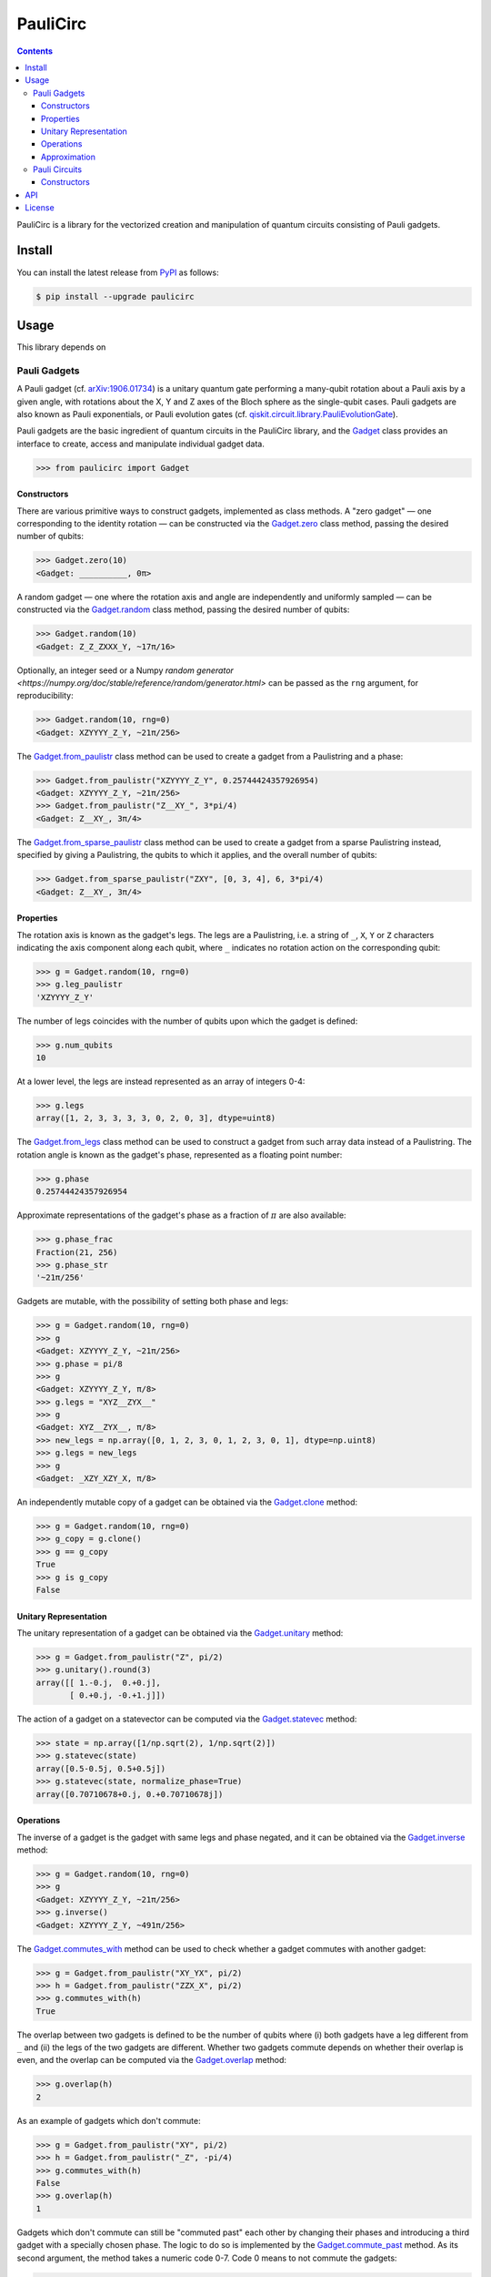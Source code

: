 =========
PauliCirc
=========

.. image:: https://img.shields.io/badge/python-3.10+-green.svg
    :target: https://docs.python.org/3.10/
    :alt: Python versions

.. image:: https://img.shields.io/pypi/v/paulicirc.svg
    :target: https://pypi.python.org/pypi/paulicirc/
    :alt: PyPI version

.. image:: https://img.shields.io/pypi/status/paulicirc.svg
    :target: https://pypi.python.org/pypi/paulicirc/
    :alt: PyPI status

.. image:: http://www.mypy-lang.org/static/mypy_badge.svg
    :target: https://github.com/python/mypy
    :alt: Checked with Mypy

.. image:: https://readthedocs.org/projects/paulicirc/badge/?version=latest
    :target: https://paulicirc.readthedocs.io/en/latest/?badge=latest
    :alt: Documentation Status

.. image:: https://github.com/neverlocal/paulicirc/actions/workflows/python-pytest.yml/badge.svg
    :target: https://github.com/neverlocal/paulicirc/actions/workflows/python-pytest.yml
    :alt: Python package status


.. contents::


PauliCirc is a library for the vectorized creation and manipulation of quantum circuits consisting of Pauli gadgets.

Install
=======

You can install the latest release from `PyPI <https://pypi.org/project/dag-cbor/>`_ as follows:

.. code-block:: console

    $ pip install --upgrade paulicirc


Usage
=======

This library depends on

Pauli Gadgets
-------------

A Pauli gadget (cf. `arXiv:1906.01734 <https://arxiv.org/abs/1906.01734>`_) is a unitary quantum gate performing a many-qubit rotation about a Pauli axis by a given angle, with rotations about the X, Y and Z axes of the Bloch sphere as the single-qubit cases.
Pauli gadgets are also known as Pauli exponentials, or Pauli evolution gates (cf. `qiskit.circuit.library.PauliEvolutionGate <https://quantum.cloud.ibm.com/docs/en/api/qiskit/qiskit.circuit.library.PauliEvolutionGate>`_).

Pauli gadgets are the basic ingredient of quantum circuits in the PauliCirc library, and the `Gadget <https://paulicirc.readthedocs.io/en/latest/api/paulicirc.gadgets.html#gadget>`_ class provides an interface to create, access and manipulate individual gadget data.

>>> from paulicirc import Gadget

Constructors
^^^^^^^^^^^^

There are various primitive ways to construct gadgets, implemented as class methods.
A "zero gadget" — one corresponding to the identity rotation — can be constructed via the `Gadget.zero <https://paulicirc.readthedocs.io/en/latest/api/paulicirc.gadgets.html#paulicirc.gadgets.Gadget.zero>`_ class method, passing the desired number of qubits:

>>> Gadget.zero(10)
<Gadget: __________, 0π>

A random gadget — one where the rotation axis and angle are independently and uniformly sampled — can be constructed via the `Gadget.random <https://paulicirc.readthedocs.io/en/latest/api/paulicirc.gadgets.html#paulicirc.gadgets.Gadget.random>`_ class method, passing the desired number of qubits:

>>> Gadget.random(10)
<Gadget: Z_Z_ZXXX_Y, ~17π/16>

Optionally, an integer seed or a Numpy `random generator <https://numpy.org/doc/stable/reference/random/generator.html>` can be passed as the ``rng`` argument, for reproducibility:

>>> Gadget.random(10, rng=0)
<Gadget: XZYYYY_Z_Y, ~21π/256>

The `Gadget.from_paulistr <https://paulicirc.readthedocs.io/en/latest/api/paulicirc.gadgets.html#paulicirc.gadgets.Gadget.from_paulistr>`_ class method can be used to create a gadget from a Paulistring and a phase:

>>> Gadget.from_paulistr("XZYYYY_Z_Y", 0.25744424357926954)
<Gadget: XZYYYY_Z_Y, ~21π/256>
>>> Gadget.from_paulistr("Z__XY_", 3*pi/4)
<Gadget: Z__XY_, 3π/4>

The `Gadget.from_sparse_paulistr <https://paulicirc.readthedocs.io/en/latest/api/paulicirc.gadgets.html#paulicirc.gadgets.Gadget.from_sparse_paulistr>`_ class method can be used to create a gadget from a sparse Paulistring instead, specified by giving a Paulistring, the qubits to which it applies, and the overall number of qubits:

>>> Gadget.from_sparse_paulistr("ZXY", [0, 3, 4], 6, 3*pi/4)
<Gadget: Z__XY_, 3π/4>


Properties
^^^^^^^^^^

The rotation axis is known as the gadget's legs. The legs are a Paulistring, i.e. a string of ``_``, ``X``, ``Y`` or ``Z`` characters indicating the axis component along each qubit, where ``_`` indicates no rotation action on the corresponding qubit:

>>> g = Gadget.random(10, rng=0)
>>> g.leg_paulistr
'XZYYYY_Z_Y'

The number of legs coincides with the number of qubits upon which the gadget is defined:

>>> g.num_qubits
10

At a lower level, the legs are instead represented as an array of integers 0-4:

>>> g.legs
array([1, 2, 3, 3, 3, 3, 0, 2, 0, 3], dtype=uint8)

The `Gadget.from_legs <https://paulicirc.readthedocs.io/en/latest/api/paulicirc.gadgets.html#paulicirc.gadgets.Gadget.from_legs>`_ class method can be used to construct a gadget from such array data instead of a Paulistring.
The rotation angle is known as the gadget's phase, represented as a floating point number:

>>> g.phase
0.25744424357926954

Approximate representations of the gadget's phase as a fraction of :math:`\pi` are also available:

>>> g.phase_frac
Fraction(21, 256)
>>> g.phase_str
'~21π/256'

Gadgets are mutable, with the possibility of setting both phase and legs:

>>> g = Gadget.random(10, rng=0)
>>> g
<Gadget: XZYYYY_Z_Y, ~21π/256>
>>> g.phase = pi/8
>>> g
<Gadget: XZYYYY_Z_Y, π/8>
>>> g.legs = "XYZ__ZYX__"
>>> g
<Gadget: XYZ__ZYX__, π/8>
>>> new_legs = np.array([0, 1, 2, 3, 0, 1, 2, 3, 0, 1], dtype=np.uint8)
>>> g.legs = new_legs
>>> g
<Gadget: _XZY_XZY_X, π/8>

An independently mutable copy of a gadget can be obtained via the `Gadget.clone <https://paulicirc.readthedocs.io/en/latest/api/paulicirc.gadgets.html#paulicirc.gadgets.Gadget.clone>`_ method:

>>> g = Gadget.random(10, rng=0)
>>> g_copy = g.clone()
>>> g == g_copy
True
>>> g is g_copy
False

Unitary Representation
^^^^^^^^^^^^^^^^^^^^^^

The unitary representation of a gadget can be obtained via the `Gadget.unitary <https://paulicirc.readthedocs.io/en/latest/api/paulicirc.gadgets.html#paulicirc.gadgets.Gadget.unitary>`_ method:

>>> g = Gadget.from_paulistr("Z", pi/2)
>>> g.unitary().round(3)
array([[ 1.-0.j,  0.+0.j],
       [ 0.+0.j, -0.+1.j]])

The action of a gadget on a statevector can be computed via the `Gadget.statevec <https://paulicirc.readthedocs.io/en/latest/api/paulicirc.gadgets.html#paulicirc.gadgets.Gadget.statevec>`_ method:

>>> state = np.array([1/np.sqrt(2), 1/np.sqrt(2)])
>>> g.statevec(state)
array([0.5-0.5j, 0.5+0.5j])
>>> g.statevec(state, normalize_phase=True)
array([0.70710678+0.j, 0.+0.70710678j])

Operations
^^^^^^^^^^

The inverse of a gadget is the gadget with same legs and phase negated, and it can be obtained via the `Gadget.inverse <https://paulicirc.readthedocs.io/en/latest/api/paulicirc.gadgets.html#paulicirc.gadgets.Gadget.inverse>`_ method:

>>> g = Gadget.random(10, rng=0)
>>> g
<Gadget: XZYYYY_Z_Y, ~21π/256>
>>> g.inverse()
<Gadget: XZYYYY_Z_Y, ~491π/256>

The `Gadget.commutes_with <https://paulicirc.readthedocs.io/en/latest/api/paulicirc.gadgets.html#paulicirc.gadgets.Gadget.commutes_with>`_ method can be used to check whether a gadget commutes with another gadget:

>>> g = Gadget.from_paulistr("XY_YX", pi/2)
>>> h = Gadget.from_paulistr("ZZX_X", pi/2)
>>> g.commutes_with(h)
True

The overlap between two gadgets is defined to be the number of qubits where (i) both gadgets have a leg different from ``_`` and (ii) the legs of the two gadgets are different.
Whether two gadgets commute depends on whether their overlap is even, and the overlap can be computed via the `Gadget.overlap <https://paulicirc.readthedocs.io/en/latest/api/paulicirc.gadgets.html#paulicirc.gadgets.Gadget.overlap>`_ method:

>>> g.overlap(h)
2

As an example of gadgets which don't commute:

>>> g = Gadget.from_paulistr("XY", pi/2)
>>> h = Gadget.from_paulistr("_Z", -pi/4)
>>> g.commutes_with(h)
False
>>> g.overlap(h)
1

Gadgets which don't commute can still be "commuted past" each other by changing their phases and introducing a third gadget with a specially chosen phase.
The logic to do so is implemented by the `Gadget.commute_past <https://paulicirc.readthedocs.io/en/latest/api/paulicirc.gadgets.html#paulicirc.gadgets.Gadget.commute_past>`_ method.
As its second argument, the method takes a numeric code 0-7.
Code 0 means to not commute the gadgets:

>>> g.commute_past(h, 0)
(<Gadget: XY, π/2>, <Gadget: _Z, 7π/4>, <Gadget: __, 0π>)

Codes 1-7 correspond to six possible ways to commute the gadgets past each other, according to `Euler angle conversions <https://en.wikipedia.org/wiki/Euler_angles#Rotation_matrix>`_:

>>> g.commute_past(h, 1)
(<Gadget: _Z, 3π/2>, <Gadget: XX, π/2>, <Gadget: _Z, ~π/4>)
>>> g.commute_past(h, 2)
(<Gadget: XX, ~3π/4>, <Gadget: _Z, π/2>, <Gadget: XX, 3π/2>)
>>> g.commute_past(h, 3)
(<Gadget: XY, ~0π>, <Gadget: XX, ~π/4>, <Gadget: XY, π/2>)
>>> g.commute_past(h, 4)
(<Gadget: XX, ~π/4>, <Gadget: XY, π/2>, <Gadget: XX, ~0π>)
>>> g.commute_past(h, 5)
(<Gadget: _Z, 3π/2>, <Gadget: XY, ~π/4>, <Gadget: XX, π/2>)
>>> g.commute_past(h, 6)
(<Gadget: _Z, ~0π>, <Gadget: XX, ~π/4>, <Gadget: XY, π/2>)
>>> g.commute_past(h, 7)
(<Gadget: XX, ~π/4>, <Gadget: _Z, ~0π>, <Gadget: XY, π/2>)

For technical details, see the documentation of the `Gadget.commute_past <https://paulicirc.readthedocs.io/en/latest/api/paulicirc.gadgets.html#paulicirc.gadgets.Gadget.commute_past>`_ method and the `euler <https://github.com/neverlocal/euler>`_ package.

Approximation
^^^^^^^^^^^^^

The number of bits of precision used when displaying phases is set to 8 by default, resulting in multiples of :math:`\pi/256`.
The precision can be altered — temporarily or permanently — via the ``display_prec`` option from `paulicirc.options <https://paulicirc.readthedocs.io/en/latest/api/paulicirc.utils.html#paulicircoptions>`_:

>>> import paulicirc
>>> with paulicirc.options(display_prec=16):
...     print(g.phase_str)
...
~2685π/32768

Gadgets can be compared for approximate equality, with relative and absolute tolerances set by the ``rtol`` and ``atol`` options from `paulicirc.options <https://paulicirc.readthedocs.io/en/latest/api/paulicirc.utils.html#paulicircoptions>`_ (default values 1e-5 and 1e-8, respectively):

>>> g = Gadget.random(10, rng=0)
>>> g
<Gadget: XZYYYY_Z_Y, ~21π/256>
>>> g.phase
0.25744424357926954
>>> g == Gadget.from_paulistr("XZYYYY_Z_Y", 0.25744424357926954)
True
>>> g == Gadget.from_paulistr("XZYYYY_Z_Y", 0.257442)
True
>>> g == Gadget.from_paulistr("XZYYYY_Z_Y", 0.25744)
False

Note that the precision used by equality comparison is usually much higher than the display precision, so that gadgets which test as not approximately equal may be printed as having the same phase:

>>> g = Gadget.random(10, rng=0)
>>> g
<Gadget: XZYYYY_Z_Y, ~21π/256>
>>> Gadget.from_paulistr("XZYYYY_Z_Y", 0.25744)
<Gadget: XZYYYY_Z_Y, ~21π/256>
>>> g.phase
0.25744424357926954

The precise logic used for phase comparison is implemented by the `are_same_phase <https://paulicirc.readthedocs.io/en/latest/api/paulicirc.gadgets.html#paulicirc.gadgets.are_same_phase>` function.
See documentation for the `optmanage <https://optmanage.readthedocs.io/en/latest/>` package for specific usage details on the PauliCirc option manager.


Pauli Circuits
--------------

The core data structure for the library is the `Circuit <https://paulicirc.readthedocs.io/en/latest/api/paulicirc.circuits.html#circuit>`_ class, a memory-efficient implementation of quantum circuits of Pauli gadgets with vectorized operations:

>>> from paulicirc import Circuit

Constructors
^^^^^^^^^^^^
There are various primitive ways to construct circuits, implemented as class methods.
A "zero circuit" — one where all gadgets are zero gadgets — can be constructed via the `Gadget.zero <https://paulicirc.readthedocs.io/en/latest/api/paulicirc.circuits.html#paulicirc.circuits.Circuit.zero>`_ class method, passing the desired number of qubits:

>>> Gadget.zero(10)
<Gadget: __________, 0π>

A random gadget — one where the rotation axis and angle are independently and uniformly sampled — can be constructed via the `Gadget.random <https://paulicirc.readthedocs.io/en/latest/api/paulicirc.gadgets.html#paulicirc.gadgets.Gadget.random>`_ class method, passing the desired number of qubits:

>>> Gadget.random(10)
<Gadget: Z_Z_ZXXX_Y, ~17π/16>

Optionally, an integer seed or a Numpy `random generator <https://numpy.org/doc/stable/reference/random/generator.html>` can be passed as the ``rng`` argument, for reproducibility:

>>> Gadget.random(10, rng=0)
<Gadget: XZYYYY_Z_Y, ~21π/256>


API
===

For the full API documentation, see https://paulicirc.readthedocs.io/


License
=======

`LGPLv3 © NeverLocal. <LICENSE>`_